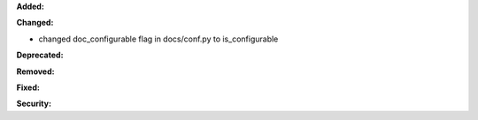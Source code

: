 **Added:**


**Changed:**

* changed doc_configurable flag in docs/conf.py to is_configurable

**Deprecated:**


**Removed:**


**Fixed:**


**Security:**

